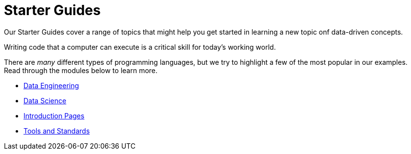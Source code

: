 = Starter Guides
:page-aliases: unix/standard-utilities/introduction.adoc

Our Starter Guides cover a range of topics that might help you get started in learning a new topic onf data-driven concepts.



Writing code that a computer can execute is a critical skill for today's working world. 

There are _many_ different types of programming languages, but we try to highlight a few of the most popular in our examples. Read through the modules below to learn more. 

* xref:starter-guides:data-engineering:index.adoc[Data Engineering]
* xref:starter-guides:data-science:index.adoc[Data Science]
* xref:starter-guides:intro:index.adoc[Introduction Pages]
* xref:starter-guides:tools-and-standards:index.adoc[Tools and Standards]

